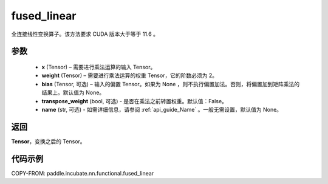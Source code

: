 .. _cn_api_paddle_incubate_nn_functional_fused_linear:

fused_linear
-------------------------------

.. py:function:: paddle.incubate.nn.functional.fused_linear(x, weight, bias=None, trans_x=False, transpose_weight=False, name=None)
全连接线性变换算子。该方法要求 CUDA 版本大于等于 11.6 。

参数
:::::::::

  - **x** (Tensor) – 需要进行乘法运算的输入 Tensor。
  - **weight** (Tensor) – 需要进行乘法运算的权重 Tensor，它的阶数必须为 2。
  - **bias** (Tensor, 可选) – 输入的偏置 Tensor。如果为 None ，则不执行偏置加法。否则，将偏置加到矩阵乘法的结果上。默认值为 None。
  - **transpose_weight** (bool, 可选) - 是否在乘法之前转置权重。默认值：False。
  - **name** (str, 可选) - 如需详细信息，请参阅 :ref:`api_guide_Name` 。一般无需设置，默认值为 None。

返回
:::::::::

**Tensor**，变换之后的 Tensor。

代码示例
::::::::::::

COPY-FROM: paddle.incubate.nn.functional.fused_linear
